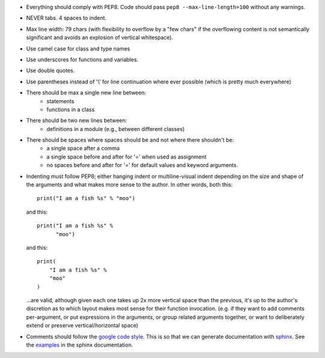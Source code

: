 - Everything should comply with PEP8. Code should pass
  ``pep8 --max-line-length=100`` without any warnings.
- NEVER tabs. 4 spaces to indent.
- Max line width: 79 chars (with flexibility to overflow by a "few chars" if
  the overflowing content is not semantically significant and avoids an
  explosion of vertical whitespace).
- Use camel case for class and type names
- Use underscores for functions and variables.
- Use double quotes.
- Use parentheses instead of '\\' for line continuation where ever possible
  (which is pretty much everywhere)
- There should be max a single new line between:
    - statements
    - functions in a class
- There should be two new lines between:
    - definitions in a module (e.g., between different classes)
- There should be spaces where spaces should be and not where there shouldn't be:
    - a single space after a comma
    - a single space before and after for '=' when used as assignment
    - no spaces before and after for '=' for default values and keyword arguments.
- Indenting must follow PEP8; either hanging indent or multiline-visual indent
  depending on the size and shape of the arguments and what makes more sense to
  the author. In other words, both this::

    print("I am a fish %s" % "moo")

  and this::

    print("I am a fish %s" %
          "moo")

  and this::

    print(
        "I am a fish %s" %
        "moo"
    )

  ...are valid, although given each one takes up 2x more vertical space than
  the previous, it's up to the author's discretion as to which layout makes most
  sense for their function invocation.  (e.g. if they want to add comments
  per-argument, or put expressions in the arguments, or group related arguments
  together, or want to deliberately extend or preserve vertical/horizontal
  space)

- Comments should follow the `google code style
  <http://google.github.io/styleguide/pyguide.html?showone=Comments#Comments>`_.
  This is so that we can generate documentation with `sphinx
  <http://sphinxcontrib-napoleon.readthedocs.org/en/latest/>`_. See the
  `examples
  <http://sphinxcontrib-napoleon.readthedocs.io/en/latest/example_google.html>`_
  in the sphinx documentation.
